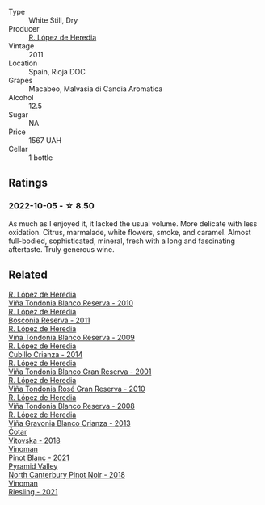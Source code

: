 #+attr_html: :class wine-main-image
[[file:/images/ca/7b2b58-fb6d-4110-84f0-aa8b6c7ed3dc/2022-09-17-20-20-14-IMG-2244.webp]]

- Type :: White Still, Dry
- Producer :: [[barberry:/producers/d048b1cd-89b4-413e-a5f7-50ace090907c][R. López de Heredia]]
- Vintage :: 2011
- Location :: Spain, Rioja DOC
- Grapes :: Macabeo, Malvasia di Candia Aromatica
- Alcohol :: 12.5
- Sugar :: NA
- Price :: 1567 UAH
- Cellar :: 1 bottle

** Ratings

*** 2022-10-05 - ☆ 8.50

As much as I enjoyed it, it lacked the usual volume. More delicate with less oxidation. Citrus, marmalade, white flowers, smoke, and caramel. Almost full-bodied, sophisticated, mineral, fresh with a long and fascinating aftertaste. Truly generous wine.

** Related

#+begin_export html
<div class="flex-container">
  <a class="flex-item flex-item-left" href="/wines/0ecaea1a-6791-41f7-b6be-5ebfcf58e1fa.html">
    <img class="flex-bottle" src="/images/0e/caea1a-6791-41f7-b6be-5ebfcf58e1fa/2021-11-26-07-45-09-ABF5C370-FF86-444A-B40E-D984D093380D-1-105-c.webp"></img>
    <section class="h">R. López de Heredia</section>
    <section class="h text-bolder">Viña Tondonia Blanco Reserva - 2010</section>
  </a>

  <a class="flex-item flex-item-right" href="/wines/3fb511fa-b0d8-45e4-b873-bd1edd50a543.html">
    <img class="flex-bottle" src="/images/3f/b511fa-b0d8-45e4-b873-bd1edd50a543/2022-09-17-20-55-09-IMG-2229.webp"></img>
    <section class="h">R. López de Heredia</section>
    <section class="h text-bolder">Bosconia Reserva - 2011</section>
  </a>

  <a class="flex-item flex-item-left" href="/wines/56317de6-f3c6-43f9-8efc-6537b23750c5.html">
    <img class="flex-bottle" src="/images/56/317de6-f3c6-43f9-8efc-6537b23750c5/2022-06-08-08-50-39-34C9B22D-AED6-42AE-8B31-3E4AD017AB8A-1-105-c.webp"></img>
    <section class="h">R. López de Heredia</section>
    <section class="h text-bolder">Viña Tondonia Blanco Reserva - 2009</section>
  </a>

  <a class="flex-item flex-item-right" href="/wines/849dafd4-c8d6-4ec7-a265-25ccf1f72e32.html">
    <img class="flex-bottle" src="/images/84/9dafd4-c8d6-4ec7-a265-25ccf1f72e32/2022-09-17-20-56-12-IMG-2237.webp"></img>
    <section class="h">R. López de Heredia</section>
    <section class="h text-bolder">Cubillo Crianza - 2014</section>
  </a>

  <a class="flex-item flex-item-left" href="/wines/93636b4c-fff4-4f4f-928f-79a4a742c2ce.html">
    <img class="flex-bottle" src="/images/93/636b4c-fff4-4f4f-928f-79a4a742c2ce/2021-11-30-09-16-36-E911DF71-119C-4797-839E-F89036CE99F1-1-105-c.webp"></img>
    <section class="h">R. López de Heredia</section>
    <section class="h text-bolder">Viña Tondonia Blanco Gran Reserva - 2001</section>
  </a>

  <a class="flex-item flex-item-right" href="/wines/a424d013-0986-409a-9751-40b0e969b396.html">
    <img class="flex-bottle" src="/images/a4/24d013-0986-409a-9751-40b0e969b396/2020-11-11-13-44-01-6B3A8E2C-7D61-48DE-AD4D-2E5A718DA0C2-1-105-c.webp"></img>
    <section class="h">R. López de Heredia</section>
    <section class="h text-bolder">Viña Tondonia Rosé Gran Reserva - 2010</section>
  </a>

  <a class="flex-item flex-item-left" href="/wines/b752a3ba-3b68-4e56-80a9-3857c04416a9.html">
    <img class="flex-bottle" src="/images/b7/52a3ba-3b68-4e56-80a9-3857c04416a9/2020-11-15-11-08-15-50D84DC3-A8E5-4F2E-8BAB-ED8BD610BCC2-1-105-c.webp"></img>
    <section class="h">R. López de Heredia</section>
    <section class="h text-bolder">Viña Tondonia Blanco Reserva - 2008</section>
  </a>

  <a class="flex-item flex-item-right" href="/wines/d80bf3be-6a53-45ae-97d9-11bb03df727b.html">
    <img class="flex-bottle" src="/images/d8/0bf3be-6a53-45ae-97d9-11bb03df727b/2021-11-26-07-52-20-EFDD60E8-41F3-43DF-A7D0-BA8088C4B646-1-105-c.webp"></img>
    <section class="h">R. López de Heredia</section>
    <section class="h text-bolder">Viña Gravonia Blanco Crianza - 2013</section>
  </a>

  <a class="flex-item flex-item-left" href="/wines/32b94077-006f-4587-a849-31fec19ac9a3.html">
    <img class="flex-bottle" src="/images/32/b94077-006f-4587-a849-31fec19ac9a3/2022-10-06-07-26-53-4BD422C6-E2A9-42A6-9440-740E98A40B10-1-105-c.webp"></img>
    <section class="h">Čotar</section>
    <section class="h text-bolder">Vitovska - 2018</section>
  </a>

  <a class="flex-item flex-item-right" href="/wines/9af9fb3d-0d6c-4672-bdb0-3dccb527c844.html">
    <img class="flex-bottle" src="/images/9a/f9fb3d-0d6c-4672-bdb0-3dccb527c844/2022-10-06-07-21-29-865F7139-6C5A-43A5-9D65-E6175B51B21A-1-105-c.webp"></img>
    <section class="h">Vinoman</section>
    <section class="h text-bolder">Pinot Blanc - 2021</section>
  </a>

  <a class="flex-item flex-item-left" href="/wines/b6660f69-14d7-4715-985d-9d24597506ed.html">
    <img class="flex-bottle" src="/images/b6/660f69-14d7-4715-985d-9d24597506ed/2021-08-18-18-56-39-A750A4C3-A050-4A01-B154-30DBEF179D74-1-105-c.webp"></img>
    <section class="h">Pyramid Valley</section>
    <section class="h text-bolder">North Canterbury Pinot Noir - 2018</section>
  </a>

  <a class="flex-item flex-item-right" href="/wines/da76deb0-25bf-457c-85dc-9fb16ce2220d.html">
    <img class="flex-bottle" src="/images/da/76deb0-25bf-457c-85dc-9fb16ce2220d/2022-10-06-07-22-20-B6B0B34C-A2D4-4426-B6E4-366F52E8BCAF-1-105-c.webp"></img>
    <section class="h">Vinoman</section>
    <section class="h text-bolder">Riesling - 2021</section>
  </a>

</div>
#+end_export
